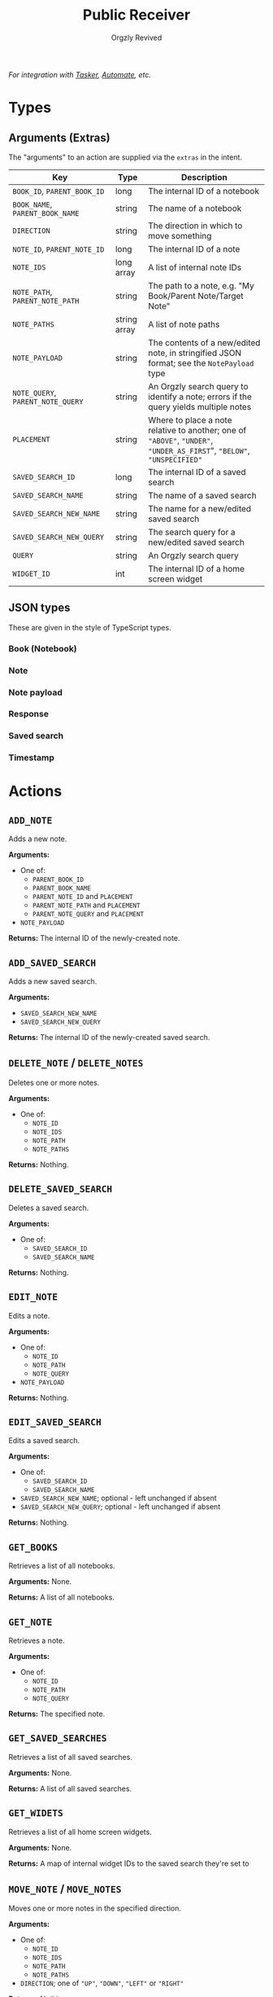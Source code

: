 #+TITLE: Public Receiver
#+AUTHOR: Orgzly Revived
#+OPTIONS: html-postamble:nil num:nil H:10

/For integration with [[https://tasker.joaoapps.com/][Tasker]], [[https://llamalab.com/automate/][Automate]], etc./

* Types
** Arguments (Extras)
The "arguments" to an action are supplied via the =extras= in the intent.

| Key                               | Type         | Description                                                                                                            |
|-----------------------------------+--------------+------------------------------------------------------------------------------------------------------------------------|
| =BOOK_ID=, =PARENT_BOOK_ID=       | long         | The internal ID of a notebook                                                                                          |
| =BOOK_NAME=, =PARENT_BOOK_NAME=   | string       | The name of a notebook                                                                                                 |
| =DIRECTION=                       | string       | The direction in which to move something                                                                               |
| =NOTE_ID=, =PARENT_NOTE_ID=       | long         | The internal ID of a note                                                                                              |
| =NOTE_IDS=                        | long array   | A list of internal note IDs                                                                                            |
| =NOTE_PATH=, =PARENT_NOTE_PATH=   | string       | The path to a note, e.g. "My Book/Parent Note/Target Note"                                                             |
| =NOTE_PATHS=                      | string array | A list of note paths                                                                                                   |
| =NOTE_PAYLOAD=                    | string       | The contents of a new/edited note, in stringified JSON format; see the =NotePayload= type                              |
| =NOTE_QUERY=, =PARENT_NOTE_QUERY= | string       | An Orgzly search query to identify a note; errors if the query yields multiple notes                                   |
| =PLACEMENT=                       | string       | Where to place a note relative to another; one of ="ABOVE"=, ="UNDER"=, ="UNDER_AS_FIRST=", ="BELOW"=, ="UNSPECIFIED"= |
| =SAVED_SEARCH_ID=                 | long         | The internal ID of a saved search                                                                                      |
| =SAVED_SEARCH_NAME=               | string       | The name of a saved search                                                                                             |
| =SAVED_SEARCH_NEW_NAME=           | string       | The name for a new/edited saved search                                                                                 |
| =SAVED_SEARCH_NEW_QUERY=          | string       | The search query for a new/edited saved search                                                                         |
| =QUERY=                           | string       | An Orgzly search query                                                                                                 |
| =WIDGET_ID=                       | int          | The internal ID of a home screen widget                                                                                |

** JSON types
These are given in the style of TypeScript types.

*** Book (Notebook)
#+BEGIN_SRC ts :exports none :results silent
type Book = {
  id: number,  // Notebook ID in Orgzly's internal database
  title: string,  // Notebook title
}
#+END_SRC

*** Note
#+BEGIN_SRC ts :exports none :results silent
type Note = {
  id: number,  // Note ID in Orgzly's internal database
  title: string,  // Note title
  content: string | null,  // Note content
  tags: string[],  // Own tags - inherited tags are not included
  inheritedTags: string[],  // Tags inherited from parent notes
  bookName: string,  // The containing notebook's name
  scheduled: Timestamp | null,  // Scheduled timestamp
  deadline: Timestamp | null,  // Deadline timestamp
  closed: Timestamp | null,  // Closed timestamp
  priority: string | null,  // Priority string, e.g. "A", "B", "C"
  state: string | null,  // To-do state, e.g. "TODO", "DONE"
  createdAt: number | null,  // UNIX timestamp of the note's creation
  properties: Record<string, string>,  // Map of the note's PROPERTIES
}
#+END_SRC

*** Note payload
#+BEGIN_SRC ts :exports none :results silent
type NotePayload= {
  NOTE_PAYLOAD: {
    title: string,  // Note title
    content?: string,  // Note content
    state?: string,  // To-do state e.g. "TODO", "DONE"
    priority?: string,  // Priority string e.g. "A", "B", "C"
    scheduled?: string,  // Scheduled timestamp (in Org format)
    deadline?: string,  // Deadline timestamp (in Org format)
    closed?: string,  // Closed timestamp (in Org format)
    tags?: string,  // A space-separated list of tags
    properties?: Record<string, string>,  // A map of properties
  }
}
#+END_SRC

*** Response
#+BEGIN_SRC ts :exports none :results silent
type Response<Data> = {
  success: true,  // Success case
  result: Data | null,  // Response data; see response types for specific actions
} | {
  success: false,  // Failure case
  result: string,  // An error message
}
#+END_SRC

*** Saved search
#+BEGIN_SRC ts :exports none :results silent
type SavedSearch = {
  id: number,  // Saved search ID in Orgzly's internal database
  name: string,  // Saved search name
  position: number,  // Position in the list of saved searches
  query: string,  // The search's query
}
#+END_SRC

*** Timestamp
#+BEGIN_SRC ts :exports none :results silent
type Timestamp = {
  rangeString: string,  // Full timestamp string
  timeTimestamp: number,  // UNIX timestamp of the start of the time range
  timeString: string | null,  // String of the stamp's start time
  timeEndString: string | null, // String of the stamp's end time
}
#+END_SRC

* Actions
** =ADD_NOTE=
Adds a new note.

*Arguments:*
- One of:
  - =PARENT_BOOK_ID=
  - =PARENT_BOOK_NAME=
  - =PARENT_NOTE_ID= and =PLACEMENT=
  - =PARENT_NOTE_PATH= and =PLACEMENT=
  - =PARENT_NOTE_QUERY= and =PLACEMENT=
- =NOTE_PAYLOAD=

*Returns:*
The internal ID of the newly-created note.
#+BEGIN_SRC ts :exports none :results silent
type AddNoteResponse = Response<number>
#+END_SRC

** =ADD_SAVED_SEARCH=
Adds a new saved search.

*Arguments:*
- =SAVED_SEARCH_NEW_NAME=
- =SAVED_SEARCH_NEW_QUERY=

*Returns:*
The internal ID of the newly-created saved search.
#+BEGIN_SRC ts :exports none :results silent
type AddSavedSearchResponse = Response<number>
#+END_SRC

** =DELETE_NOTE= / =DELETE_NOTES=
Deletes one or more notes.

*Arguments:*
- One of:
  - =NOTE_ID=
  - =NOTE_IDS=
  - =NOTE_PATH=
  - =NOTE_PATHS=

*Returns:*
Nothing.
#+BEGIN_SRC ts :exports none :results silent
type DeleteNoteResponse = Response<null>
#+END_SRC

** =DELETE_SAVED_SEARCH=
Deletes a saved search.

*Arguments:*
- One of:
  - =SAVED_SEARCH_ID=
  - =SAVED_SEARCH_NAME=

*Returns:*
Nothing.
#+BEGIN_SRC ts :exports none :results silent
type DeleteSavedSearchResponse = Response<null>
#+END_SRC

** =EDIT_NOTE=
Edits a note.

*Arguments:*
- One of:
  - =NOTE_ID=
  - =NOTE_PATH=
  - =NOTE_QUERY=
- =NOTE_PAYLOAD=

*Returns:*
Nothing.
#+BEGIN_SRC ts :exports none :results silent
type EditNoteResponse = Response<null>
#+END_SRC

** =EDIT_SAVED_SEARCH=
Edits a saved search.

*Arguments:*
- One of:
  - =SAVED_SEARCH_ID=
  - =SAVED_SEARCH_NAME=
- =SAVED_SEARCH_NEW_NAME=; optional - left unchanged if absent
- =SAVED_SEARCH_NEW_QUERY=; optional - left unchanged if absent

*Returns:*
Nothing.
#+BEGIN_SRC ts :exports none :results silent
type EditSavedSearchResponse = Response<null>
#+END_SRC

** =GET_BOOKS=
Retrieves a list of all notebooks.

*Arguments:*
None.

*Returns:*
A list of all notebooks.
#+BEGIN_SRC ts :exports none :results silent
type GetBooksResponse = Response<Book[]>
#+END_SRC

** =GET_NOTE=
Retrieves a note.

*Arguments:*
- One of:
  - =NOTE_ID=
  - =NOTE_PATH=
  - =NOTE_QUERY=

*Returns:*
The specified note.
#+BEGIN_SRC ts :exports none :results silent
type GetNoteResponse = Response<Note>
#+END_SRC

** =GET_SAVED_SEARCHES=
Retrieves a list of all saved searches.

*Arguments:*
None.

*Returns:*
A list of all saved searches.
#+BEGIN_SRC ts :exports none :results silent
type GetSavedSearchesResponse = Response<SavedSearch[]>
#+END_SRC

** =GET_WIDETS=
Retrieves a list of all home screen widgets.

*Arguments:*
None.

*Returns:*
A map of internal widget IDs to the saved search they're set to
#+BEGIN_SRC ts :exports none :results silent
type GetWidgetsResponse = Response<Record<int, SavedSearch>>
#+END_SRC

** =MOVE_NOTE= / =MOVE_NOTES=
Moves one or more notes in the specified direction.

*Arguments:*
- One of:
  - =NOTE_ID=
  - =NOTE_IDS=
  - =NOTE_PATH=
  - =NOTE_PATHS=
- =DIRECTION=; one of ="UP"=, ="DOWN"=, ="LEFT"= or ="RIGHT"=

*Returns:*
Nothing.
#+BEGIN_SRC ts :exports none :results silent
type MoveNoteResponse = Response<null>
#+END_SRC

** =MOVE_SAVED_SEARCH=
Moves a saved search up or down in the list of saved searches.

*Arguments:*
- One of:
  - =SAVED_SEARCH_ID=
  - =SAVED_SEARCH_NAME=
- =DIRECTION=; either ="UP"= or ="DOWN"=

*Returns:*
Nothing.
#+BEGIN_SRC ts :exports none :results silent
type MoveSavedSearchResponse = Response<null>
#+END_SRC

** =REFILE_NOTE= / =REFILE_NOTES=
Refiles one or more notes to a specified location.

*Arguments:*
- One of:
  - =NOTE_ID=
  - =NOTE_IDS=
  - =NOTE_PATH=
  - =NOTE_PATHS=
- =DIRECTION=; one of ="UP"=, ="DOWN"=, ="LEFT"= or ="RIGHT"=

*Returns:*
Nothing.
#+BEGIN_SRC ts :exports none :results silent
type RefileNoteResponse = Response<null>
#+END_SRC

** =SEARCH=
Runs a search query, retrieving the results.

*Arguments:*
- =QUERY=

*Returns:*
A list of notes matching the query.
#+BEGIN_SRC ts :exports none :results silent
type SearchResponse = Response<Note[]>
#+END_SRC

** =SET_WIDGET=
Sets the saved search displayed by a home screen widget.

*Arguments:*
- =WIDGET_ID=
- One of:
  - =SAVED_SEARCH_ID=
  - =SAVED_SEARCH_NAME=

*Returns:*
Nothing.
#+BEGIN_SRC ts :exports none :results silent
type SetWidgetResponse = Response<null>
#+END_SRC
